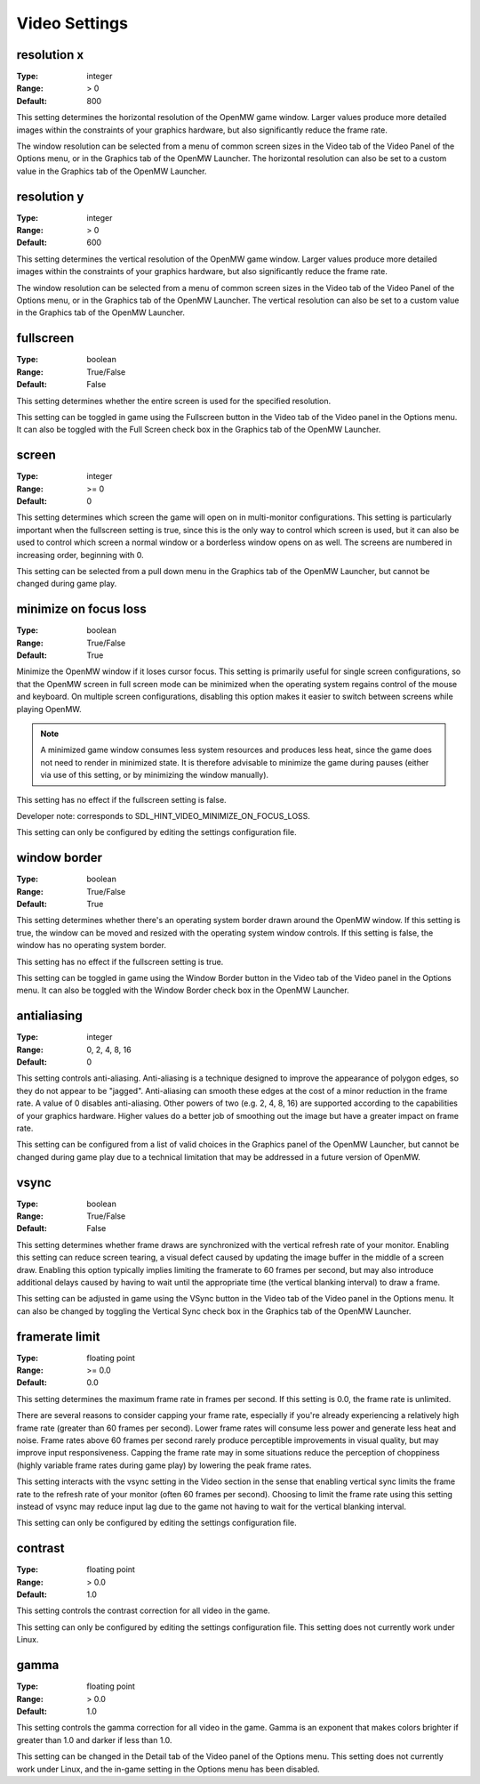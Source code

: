 Video Settings
##############

resolution x
------------

:Type:		integer
:Range:		> 0
:Default:	800

This setting determines the horizontal resolution of the OpenMW game window.
Larger values produce more detailed images within the constraints of your graphics hardware,
but also significantly reduce the frame rate.

The window resolution can be selected from a menu of common screen sizes
in the Video tab of the Video Panel of the Options menu, or in the Graphics tab of the OpenMW Launcher.
The horizontal resolution can also be set to a custom value in the Graphics tab of the OpenMW Launcher.

resolution y
------------

:Type:		integer
:Range:		> 0
:Default:	600

This setting determines the vertical resolution of the OpenMW game window.
Larger values produce more detailed images within the constraints of your graphics hardware,
but also significantly reduce the frame rate.

The window resolution can be selected from a menu of common screen sizes
in the Video tab of the Video Panel of the Options menu, or in the Graphics tab of the OpenMW Launcher.
The vertical resolution can also be set to a custom value in the Graphics tab of the OpenMW Launcher.

fullscreen
----------

:Type:		boolean
:Range:		True/False
:Default:	False

This setting determines whether the entire screen is used for the specified resolution.

This setting can be toggled in game using the Fullscreen button in the Video tab of the Video panel in the Options menu.
It can also be toggled with the Full Screen check box in the Graphics tab of the OpenMW Launcher.

screen
------

:Type:		integer
:Range:		>= 0
:Default:	0

This setting determines which screen the game will open on in multi-monitor configurations.
This setting is particularly important when the fullscreen setting is true,
since this is the only way to control which screen is used,
but it can also be used to control which screen a normal window or a borderless window opens on as well.
The screens are numbered in increasing order, beginning with 0.

This setting can be selected from a pull down menu in the Graphics tab of the OpenMW Launcher,
but cannot be changed during game play.

minimize on focus loss
----------------------

:Type:		boolean
:Range:		True/False
:Default:	True

Minimize the OpenMW window if it loses cursor focus. This setting is primarily useful for single screen configurations,
so that the OpenMW screen in full screen mode can be minimized
when the operating system regains control of the mouse and keyboard.
On multiple screen configurations, disabling this option makes it easier to switch between screens while playing OpenMW.

.. Note::
	A minimized game window consumes less system resources and produces less heat,
	since the game does not need to render in minimized state.
	It is therefore advisable to minimize the game during pauses
	(either via use of this setting, or by minimizing the window manually).

This setting has no effect if the fullscreen setting is false.

Developer note: corresponds to SDL_HINT_VIDEO_MINIMIZE_ON_FOCUS_LOSS.

This setting can only be configured by editing the settings configuration file.

window border
-------------

:Type:		boolean
:Range:		True/False
:Default:	True

This setting determines whether there's an operating system border drawn around the OpenMW window.
If this setting is true, the window can be moved and resized with the operating system window controls.
If this setting is false, the window has no operating system border.

This setting has no effect if the fullscreen setting is true.

This setting can be toggled in game using the Window Border button
in the Video tab of the Video panel in the Options menu.
It can also be toggled with the Window Border check box in the OpenMW Launcher.

antialiasing
------------

:Type:		integer
:Range:		0, 2, 4, 8, 16
:Default:	0

This setting controls anti-aliasing. Anti-aliasing is a technique designed to improve the appearance of polygon edges,
so they do not appear to be "jagged".
Anti-aliasing can smooth these edges at the cost of a minor reduction in the frame rate.
A value of 0 disables anti-aliasing.
Other powers of two (e.g. 2, 4, 8, 16) are supported according to the capabilities of your graphics hardware.
Higher values do a better job of smoothing out the image but have a greater impact on frame rate.

This setting can be configured from a list of valid choices in the Graphics panel of the OpenMW Launcher,
but cannot be changed during game play
due to a technical limitation that may be addressed in a future version of OpenMW.

vsync
-----

:Type:		boolean
:Range:		True/False
:Default:	False

This setting determines whether frame draws are synchronized with the vertical refresh rate of your monitor.
Enabling this setting can reduce screen tearing,
a visual defect caused by updating the image buffer in the middle of a screen draw.
Enabling this option typically implies limiting the framerate to 60 frames per second,
but may also introduce additional delays caused by having to wait until the appropriate time
(the vertical blanking interval) to draw a frame.

This setting can be adjusted in game using the VSync button in the Video tab of the Video panel in the Options menu.
It can also be changed by toggling the Vertical Sync check box in the Graphics tab of the OpenMW Launcher.

framerate limit
---------------

:Type:		floating point
:Range:		>= 0.0
:Default:	0.0

This setting determines the maximum frame rate in frames per second.
If this setting is 0.0, the frame rate is unlimited.

There are several reasons to consider capping your frame rate,
especially if you're already experiencing a relatively high frame rate (greater than 60 frames per second).
Lower frame rates will consume less power and generate less heat and noise.
Frame rates above 60 frames per second rarely produce perceptible improvements in visual quality,
but may improve input responsiveness.
Capping the frame rate may in some situations reduce the perception of choppiness
(highly variable frame rates during game play) by lowering the peak frame rates.

This setting interacts with the vsync setting in the Video section
in the sense that enabling vertical sync limits the frame rate to the refresh rate of your monitor
(often 60 frames per second).
Choosing to limit the frame rate using this setting instead of vsync may reduce input lag
due to the game not having to wait for the vertical blanking interval.

This setting can only be configured by editing the settings configuration file.

contrast
--------

:Type:		floating point
:Range:		> 0.0
:Default:	1.0

This setting controls the contrast correction for all video in the game.

This setting can only be configured by editing the settings configuration file.
This setting does not currently work under Linux.

gamma
-----

:Type:		floating point
:Range:		> 0.0
:Default:	1.0

This setting controls the gamma correction for all video in the game.
Gamma is an exponent that makes colors brighter if greater than 1.0 and darker if less than 1.0.

This setting can be changed in the Detail tab of the Video panel of the Options menu.
This setting does not currently work under Linux, and the in-game setting in the Options menu has been disabled.
